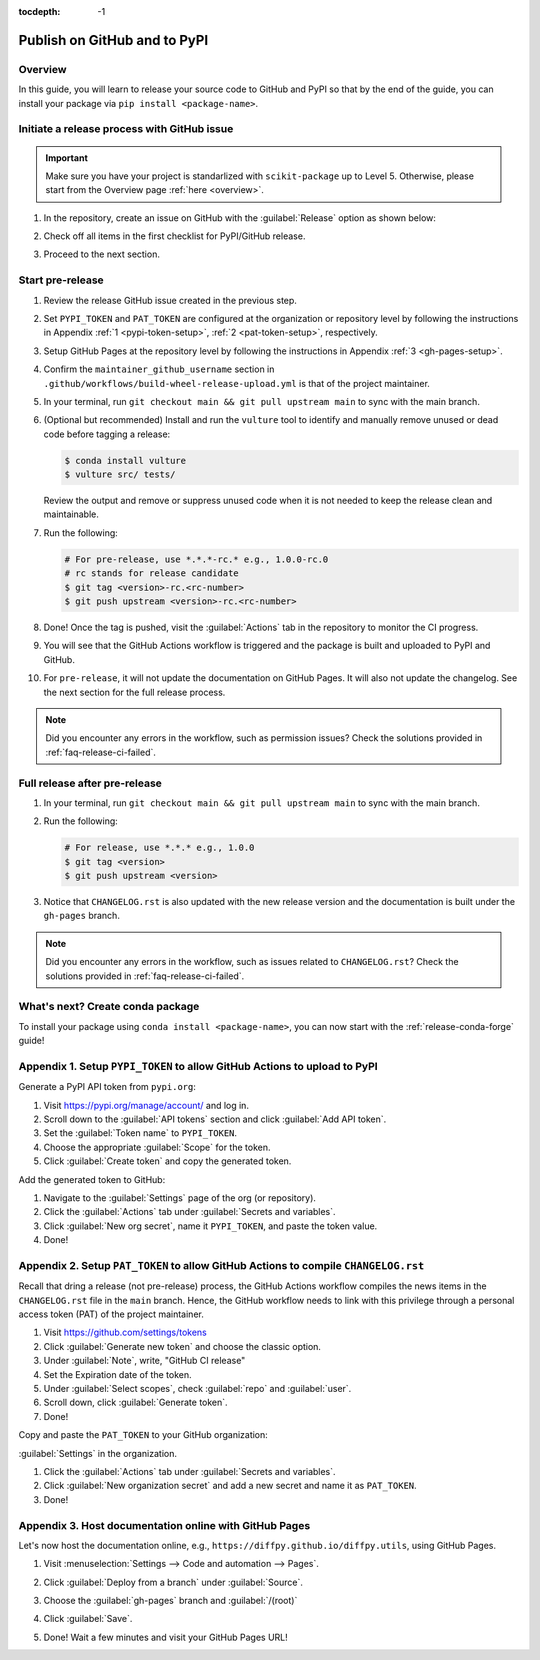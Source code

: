 :tocdepth: -1

.. index:: release-pypi-github

.. _release-pypi-github:

=============================
Publish on GitHub and to PyPI
=============================

Overview
~~~~~~~~~

In this guide, you will learn to release your source code to GitHub and PyPI so that by the end of the guide, you can install your package via ``pip install <package-name>``.

Initiate a release process with GitHub issue
~~~~~~~~~~~~~~~~~~~~~~~~~~~~~~~~~~~~~~~~~~~~

.. _release-instructions-contributor:

.. important::  Make sure you have your project is standarlized with ``scikit-package`` up to Level 5. Otherwise, please start from the Overview page :ref:`here <overview>`.

#. In the repository, create an issue on GitHub with the :guilabel:`Release` option as shown below:

   .. image:: ../img/release-issue.png
      :alt: add-personal-access-token
      :width: 600px

#. Check off all items in the first checklist for PyPI/GitHub release.

#. Proceed to the next section.

Start pre-release
~~~~~~~~~~~~~~~~~

.. _release-instructions-maintainer:

#. Review the release GitHub issue created in the previous step.

#. Set ``PYPI_TOKEN`` and ``PAT_TOKEN`` are configured at the organization or repository level by following the instructions in Appendix :ref:`1 <pypi-token-setup>`, :ref:`2 <pat-token-setup>`, respectively.

#. Setup GitHub Pages at the repository level by following the instructions in Appendix :ref:`3 <gh-pages-setup>`.

#. Confirm the ``maintainer_github_username`` section in ``.github/workflows/build-wheel-release-upload.yml`` is that of the project maintainer.

#. In your terminal, run ``git checkout main && git pull upstream main`` to sync with the main branch.

#. (Optional but recommended) Install and run the ``vulture`` tool to identify and manually remove unused or dead code before tagging a release:

   .. code-block:: bash

      $ conda install vulture
      $ vulture src/ tests/

   Review the output and remove or suppress unused code when it is not needed to keep the release clean and maintainable.

#. Run the following:

   .. code-block:: bash

      # For pre-release, use *.*.*-rc.* e.g., 1.0.0-rc.0
      # rc stands for release candidate
      $ git tag <version>-rc.<rc-number>
      $ git push upstream <version>-rc.<rc-number>

#. Done! Once the tag is pushed, visit the :guilabel:`Actions` tab in the repository to monitor the CI progress.

#. You will see that the GitHub Actions workflow is triggered and the package is built and uploaded to PyPI and GitHub.

#. For ``pre-release``, it will not update the documentation on GitHub Pages. It will also not update the changelog. See the next section for the full release process.

.. note:: 

   Did you encounter any errors in the workflow, such as permission issues? Check the solutions provided in :ref:`faq-release-ci-failed`.

Full release after pre-release
~~~~~~~~~~~~~~~~~~~~~~~~~~~~~~

#. In your terminal, run ``git checkout main && git pull upstream main`` to sync with the main branch.

#. Run the following:

   .. code-block:: bash

      # For release, use *.*.* e.g., 1.0.0
      $ git tag <version>
      $ git push upstream <version>

#. Notice that ``CHANGELOG.rst`` is also updated with the new release version and the documentation is built under the ``gh-pages`` branch.

.. note:: 

   Did you encounter any errors in the workflow, such as issues related to ``CHANGELOG.rst``? Check the solutions provided in :ref:`faq-release-ci-failed`.

What's next? Create conda package
~~~~~~~~~~~~~~~~~~~~~~~~~~~~~~~~~

To install your package using ``conda install <package-name>``, you can now start with the :ref:`release-conda-forge` guide!

.. _pypi-token-setup:

Appendix 1. Setup ``PYPI_TOKEN`` to allow GitHub Actions to upload to PyPI
~~~~~~~~~~~~~~~~~~~~~~~~~~~~~~~~~~~~~~~~~~~~~~~~~~~~~~~~~~~~~~~~~~~~~~~~~~~

Generate a PyPI API token from ``pypi.org``:

#. Visit https://pypi.org/manage/account/ and log in.

#. Scroll down to the :guilabel:`API tokens` section and click :guilabel:`Add API token`.

#. Set the :guilabel:`Token name` to ``PYPI_TOKEN``.

#. Choose the appropriate :guilabel:`Scope` for the token.

#. Click :guilabel:`Create token` and copy the generated token.

Add the generated token to GitHub:

#. Navigate to the :guilabel:`Settings` page of the org (or repository).

#. Click the :guilabel:`Actions` tab under :guilabel:`Secrets and variables`.

#. Click :guilabel:`New org secret`, name it ``PYPI_TOKEN``, and paste the token value.

#. Done!

.. image:: ../img/add-pypi-secret.png
   :alt: add-pypi-secret
   :width: 600px

.. _pat-token-setup:

Appendix 2. Setup ``PAT_TOKEN`` to allow GitHub Actions to compile ``CHANGELOG.rst``
~~~~~~~~~~~~~~~~~~~~~~~~~~~~~~~~~~~~~~~~~~~~~~~~~~~~~~~~~~~~~~~~~~~~~~~~~~~~~~~~~~~~

Recall that dring a release (not pre-release) process, the GitHub Actions workflow compiles the news items in the ``CHANGELOG.rst`` file in the ``main`` branch. Hence, the GitHub workflow needs to link with this privilege through a personal access token (PAT) of the project maintainer.

1. Visit https://github.com/settings/tokens

2. Click :guilabel:`Generate new token` and choose the classic option.

3. Under :guilabel:`Note`, write, "GitHub CI release"

4. Set the Expiration date of the token.

5. Under :guilabel:`Select scopes`, check :guilabel:`repo` and :guilabel:`user`.

6. Scroll down, click :guilabel:`Generate token`.

7. Done!

.. image:: ../img/add-personal-access-token.png
   :alt: add-personal-access-token
   :width: 600px

Copy and paste the ``PAT_TOKEN`` to your GitHub organization:

:guilabel:`Settings` in the organization.

1. Click the :guilabel:`Actions` tab under :guilabel:`Secrets and variables`.

2. Click :guilabel:`New organization secret` and add a new secret and name it as ``PAT_TOKEN``.

3. Done!

.. _gh-pages-setup:

Appendix 3. Host documentation online with GitHub Pages
~~~~~~~~~~~~~~~~~~~~~~~~~~~~~~~~~~~~~~~~~~~~~~~~~~~~~~~

Let's now host the documentation online, e.g., ``https://diffpy.github.io/diffpy.utils``, using GitHub Pages.

#. Visit :menuselection:`Settings --> Code and automation --> Pages`.

#. Click :guilabel:`Deploy from a branch` under :guilabel:`Source`.

#. Choose the :guilabel:`gh-pages` branch and :guilabel:`/(root)`

#. Click :guilabel:`Save`.

   .. image:: ../img/github-pages.png
      :alt: setup-github-pages-from-branch

#. Done! Wait a few minutes and visit your GitHub Pages URL!
